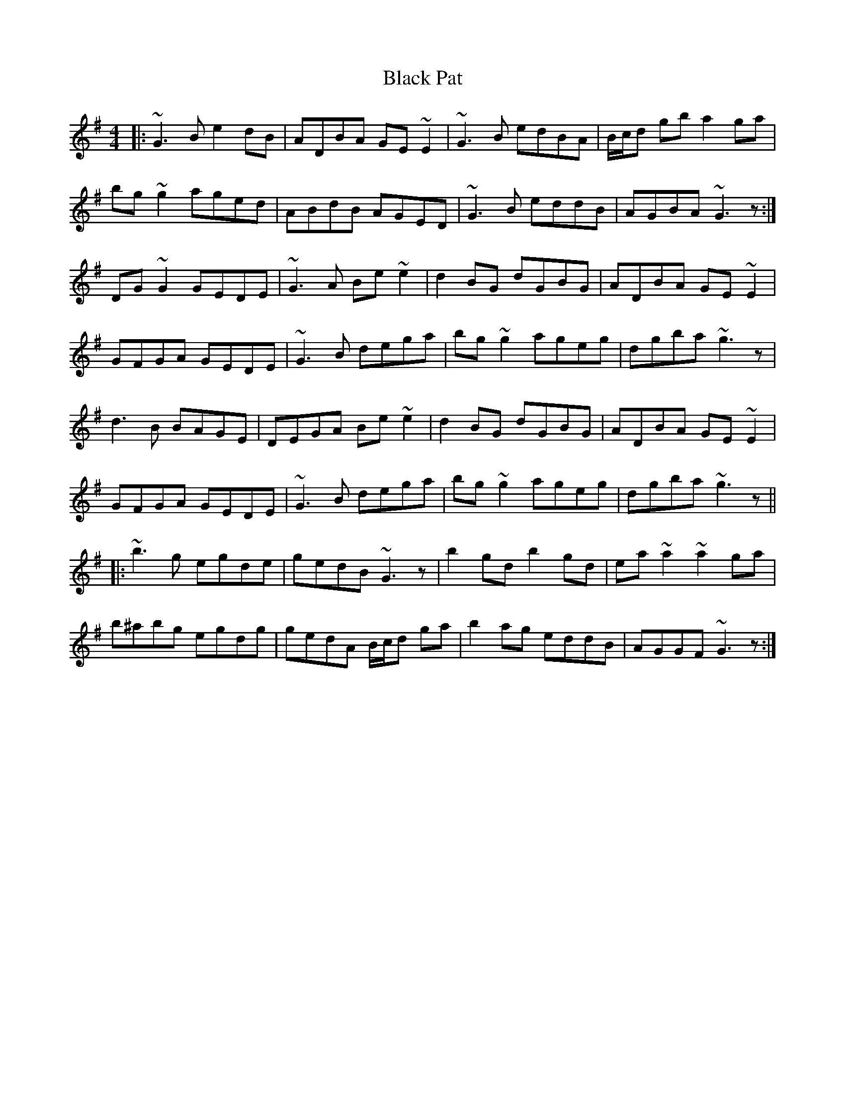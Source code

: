 X: 3855
T: Black Pat
R: reel
M: 4/4
K: Gmajor
|:~G3 B e2 dB|ADBA GE ~E2|~G3 B edBA|B/c/d gb a2 ga|
bg ~g2 aged|ABdB AGED|~G3 B eddB|AGBA ~G3 z:|
DG ~G2 GEDE|~G3 A Be ~e2|d2 BG dGBG|ADBA GE ~E2|
GFGA GEDE|~G3 B dega|bg ~g2 ageg|dgba ~g3 z|
d3 B BAGE|DEGA Be ~e2|d2 BG dGBG|ADBA GE ~E2|
GFGA GEDE|~G3 B dega|bg ~g2 ageg|dgba ~g3 z||
|:~b3 g egde|gedB ~G3 z|b2 gd b2 gd|ea ~a2 ~a2 ga|
b^abg egdg|gedA B/c/d ga|b2 ag eddB|AGGF ~G3 z:|

